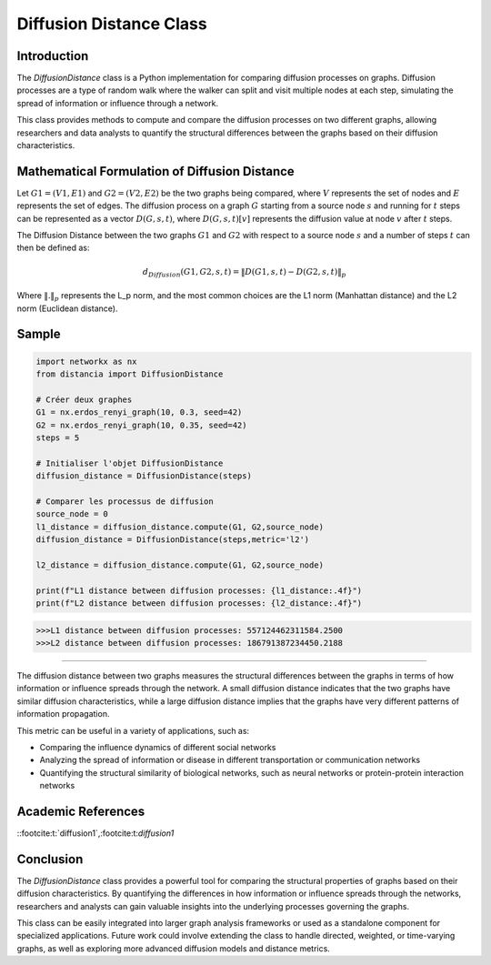 =======================
Diffusion Distance Class
=======================

Introduction
============

The `DiffusionDistance` class is a Python implementation for comparing diffusion processes on graphs. Diffusion processes are a type of random walk where the walker can split and visit multiple nodes at each step, simulating the spread of information or influence through a network.

This class provides methods to compute and compare the diffusion processes on two different graphs, allowing researchers and data analysts to quantify the structural differences between the graphs based on their diffusion characteristics.

Mathematical Formulation of Diffusion Distance
==============================================

Let :math:`G1 = (V1, E1)` and :math:`G2 = (V2, E2)` be the two graphs being compared, where :math:`V` represents the set of nodes and :math:`E` represents the set of edges. The diffusion process on a graph :math:`G` starting from a source node :math:`s` and running for :math:`t` steps can be represented as a vector :math:`D(G, s, t)`, where :math:`D(G, s, t)[v]` represents the diffusion value at node :math:`v` after :math:`t` steps.

The Diffusion Distance between the two graphs :math:`G1` and :math:`G2` with respect to a source node :math:`s` and a number of steps :math:`t` can then be defined as:

.. math::

   d_{Diffusion}(G1, G2, s, t) = \|D(G1, s, t) - D(G2, s, t)\|_p

Where :math:`\|.\|_p` represents the L_p norm, and the most common choices are the L1 norm (Manhattan distance) and the L2 norm (Euclidean distance).

Sample
======
.. code-block:: python

   import networkx as nx
   from distancia import DiffusionDistance

   # Créer deux graphes
   G1 = nx.erdos_renyi_graph(10, 0.3, seed=42)
   G2 = nx.erdos_renyi_graph(10, 0.35, seed=42)
   steps = 5

   # Initialiser l'objet DiffusionDistance
   diffusion_distance = DiffusionDistance(steps)

   # Comparer les processus de diffusion
   source_node = 0
   l1_distance = diffusion_distance.compute(G1, G2,source_node)
   diffusion_distance = DiffusionDistance(steps,metric='l2')

   l2_distance = diffusion_distance.compute(G1, G2,source_node)

   print(f"L1 distance between diffusion processes: {l1_distance:.4f}")
   print(f"L2 distance between diffusion processes: {l2_distance:.4f}")

.. code-block:: bash

   >>>L1 distance between diffusion processes: 557124462311584.2500
   >>>L2 distance between diffusion processes: 186791387234450.2188

=============================

The diffusion distance between two graphs measures the structural differences between the graphs in terms of how information or influence spreads through the network. A small diffusion distance indicates that the two graphs have similar diffusion characteristics, while a large diffusion distance implies that the graphs have very different patterns of information propagation.

This metric can be useful in a variety of applications, such as:

- Comparing the influence dynamics of different social networks
- Analyzing the spread of information or disease in different transportation or communication networks
- Quantifying the structural similarity of biological networks, such as neural networks or protein-protein interaction networks

Academic References
===================
::footcite:t:`diffusion1`,:footcite:t:`diffusion1`

.. footbibliography::



Conclusion
==========

The `DiffusionDistance` class provides a powerful tool for comparing the structural properties of graphs based on their diffusion characteristics. By quantifying the differences in how information or influence spreads through the networks, researchers and analysts can gain valuable insights into the underlying processes governing the graphs.

This class can be easily integrated into larger graph analysis frameworks or used as a standalone component for specialized applications. Future work could involve extending the class to handle directed, weighted, or time-varying graphs, as well as exploring more advanced diffusion models and distance metrics.
